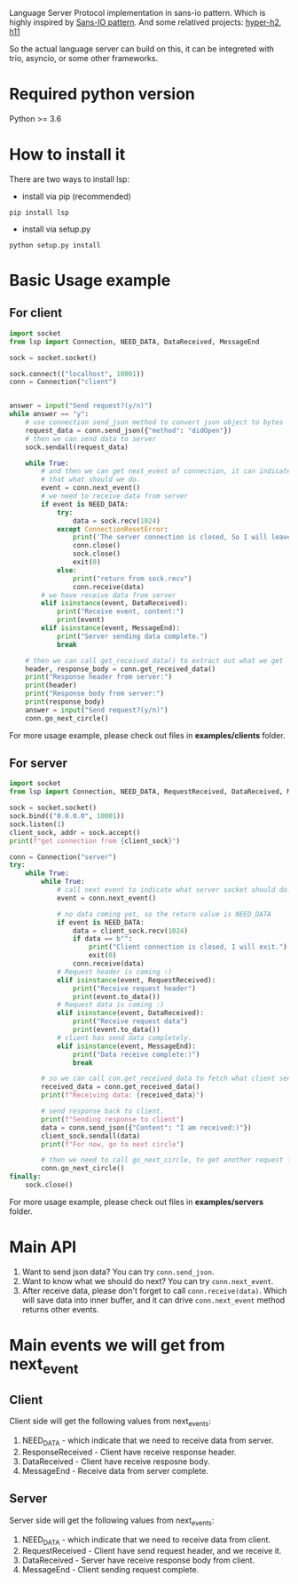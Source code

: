 Language Server Protocol implementation in sans-io pattern.  Which is highly inspired by [[https://sans-io.readthedocs.io/how-to-sans-io.html][Sans-IO pattern]].  And some relatived projects: [[https://github.com/python-hyper/hyper-h2][hyper-h2]],  [[https://github.com/python-hyper/h11][h11]]

So the actual language server can build on this, it can be integreted with trio, asyncio, or some other frameworks.

* Required python version
Python >= 3.6

* How to install it
There are two ways to install lsp:
    - install via pip (recommended)
    #+BEGIN_SRC shell
    pip install lsp
    #+END_SRC
    - install via setup.py
    #+BEGIN_SRC shell
    python setup.py install
    #+END_SRC
* Basic Usage example
** For client
#+BEGIN_SRC python
import socket
from lsp import Connection, NEED_DATA, DataReceived, MessageEnd

sock = socket.socket()

sock.connect(("localhost", 10001))
conn = Connection("client")


answer = input("Send request?(y/n)")
while answer == "y":
    # use connection send_json method to convert json object to bytes
    request_data = conn.send_json({"method": "didOpen"})
    # then we can send data to server
    sock.sendall(request_data)

    while True:
        # and then we can get next_event of connection, it can indicate
        # that what should we do.
        event = conn.next_event()
        # we need to receive data from server
        if event is NEED_DATA:
            try:
                data = sock.recv(1024)
            except ConnectionResetError:
                print('The server connection is closed, So I will leave:)')
                conn.close()
                sock.close()
                exit(0)
            else:
                print("return from sock.recv")
                conn.receive(data)
        # we have receive data from server
        elif isinstance(event, DataReceived):
            print("Receive event, content:")
            print(event)
        elif isinstance(event, MessageEnd):
            print("Server sending data complete.")
            break

    # then we can call get_received_data() to extract out what we get
    header, response_body = conn.get_received_data()
    print("Response header from server:")
    print(header)
    print("Response body from server:")
    print(response_body)
    answer = input("Send request?(y/n)")
    conn.go_next_circle()

#+END_SRC

For more usage example, please check out files in *examples/clients* folder.
** For server
#+BEGIN_SRC python
import socket
from lsp import Connection, NEED_DATA, RequestReceived, DataReceived, MessageEnd

sock = socket.socket()
sock.bind(("0.0.0.0", 10001))
sock.listen(1)
client_sock, addr = sock.accept()
print(f"get connection from {client_sock}")

conn = Connection("server")
try:
    while True:
        while True:
            # call next event to indicate what server socket should do.
            event = conn.next_event()

            # no data coming yet, so the return value is NEED_DATA
            if event is NEED_DATA:
                data = client_sock.recv(1024)
                if data == b"":
                    print("Client connection is closed, I will exit.")
                    exit(0)
                conn.receive(data)
            # Request header is coming :)
            elif isinstance(event, RequestReceived):
                print("Receive request header")
                print(event.to_data())
            # Request data is coming :)
            elif isinstance(event, DataReceived):
                print("Receive request data")
                print(event.to_data())
            # client has send data completely.
            elif isinstance(event, MessageEnd):
                print("Data receive complete:)")
                break

        # so we can call con.get_received_data to fetch what client send.
        received_data = conn.get_received_data()
        print(f"Receiving data: {received_data}")

        # send response back to client.
        print(f"Sending response to client")
        data = conn.send_json({"Content": "I am received:)"})
        client_sock.sendall(data)
        print(f"For now, go to next circle")

        # then we need to call go_next_circle, to get another request from client.
        conn.go_next_circle()
finally:
    sock.close()

#+END_SRC

For more usage example, please check out files in *examples/servers* folder.


* Main API
1. Want to send json data?  You can try =conn.send_json=.
2. Want to know what we should do next?  You can try =conn.next_event=.
3. After receive data, please don't forget to call =conn.receive(data)=.  Which will save data into inner buffer, and it can drive =conn.next_event= method returns other events.

* Main events we will get from next_event
** Client
Client side will get the following values from next_events:
1. NEED_DATA - which indicate that we need to receive data from server.
2. ResponseReceived - Client have receive response header.
3. DataReceived - Client have receive resposne body.
4. MessageEnd - Receive data from server complete.

** Server
Server side will get the following values from next_events:
1. NEED_DATA - which indicate that we need to receive data from client.
2. RequestReceived - Client have send request header,  and we receive it.
3. DataReceived - Server have receive response body from client.
4. MessageEnd - Client sending request complete.


